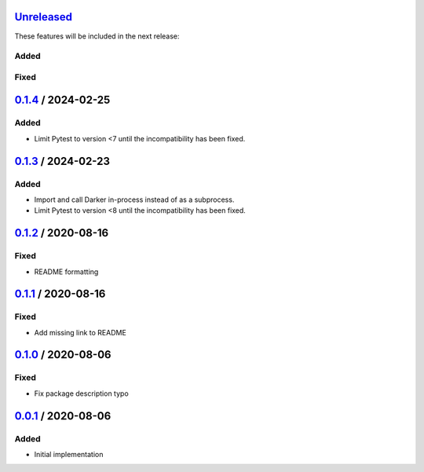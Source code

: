 Unreleased_
===========

These features will be included in the next release:

Added
-----

Fixed
-----


0.1.4_ / 2024-02-25
===================

Added
-----
- Limit Pytest to version <7 until the incompatibility has been fixed.


0.1.3_ / 2024-02-23
===================

Added
-----
- Import and call Darker in-process instead of as a subprocess.
- Limit Pytest to version <8 until the incompatibility has been fixed.


0.1.2_ / 2020-08-16
===================

Fixed
-----
- README formatting


0.1.1_ / 2020-08-16
===================

Fixed
-----
- Add missing link to README


0.1.0_ / 2020-08-06
===================

Fixed
-----
- Fix package description typo


0.0.1_ / 2020-08-06
===================

Added
-----
- Initial implementation


.. _Unreleased: https://github.com/akaihola/darker/compare/0.1.4...HEAD
.. _0.1.4: https://github.com/akaihola/darker/releases/tag/0.1.4
.. _0.1.3: https://github.com/akaihola/darker/releases/tag/0.1.3
.. _0.1.2: https://github.com/akaihola/darker/releases/tag/0.1.2
.. _0.1.1: https://github.com/akaihola/darker/releases/tag/0.1.1
.. _0.1.0: https://github.com/akaihola/darker/releases/tag/0.1.0
.. _0.0.1: https://github.com/akaihola/darker/releases/tag/0.0.1
